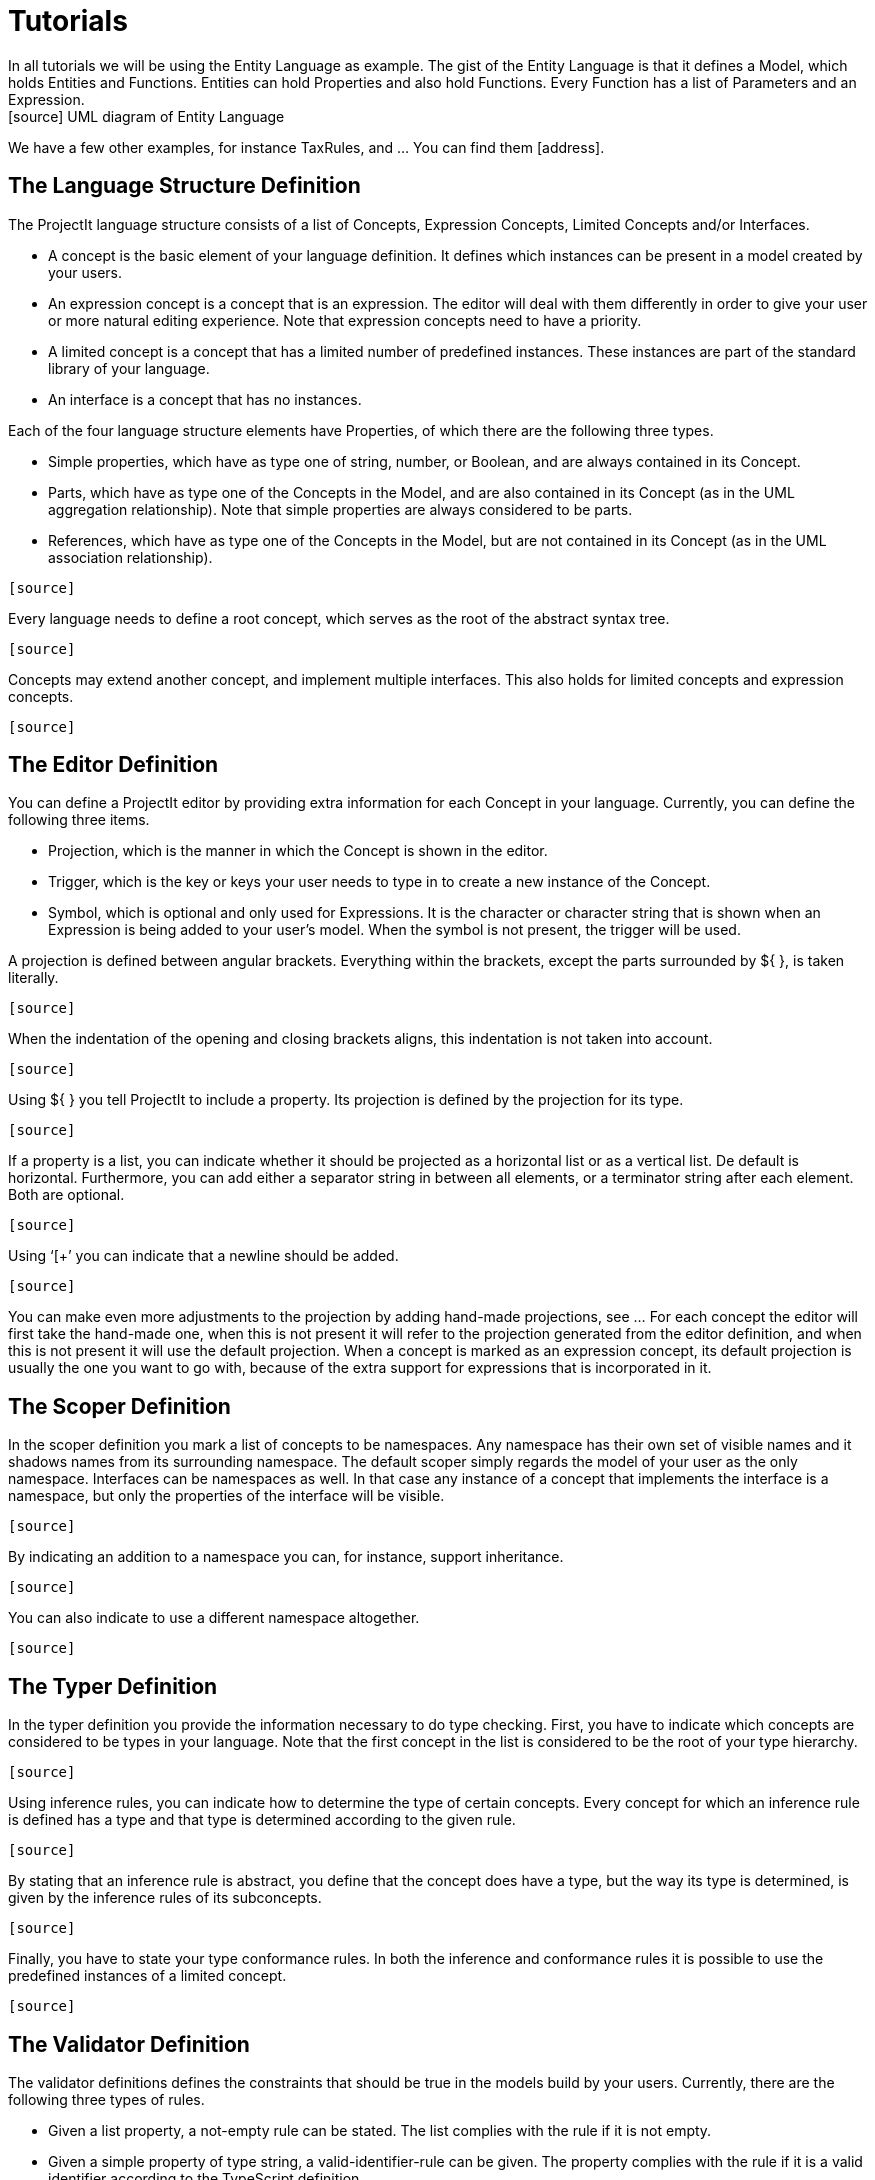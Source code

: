 :imagesdir: ../assets/images/
:src-dir: ../../../../../core/src/test
:projectitdir: ../../../../../core
:source-language: javascript
:listing-caption: Code Sample

= Tutorials
In all tutorials we will be using the Entity Language as example. The gist of the Entity Language is that it defines a Model, which holds Entities and Functions. Entities can hold Properties and also hold Functions. Every Function has a list of Parameters and an Expression.
[source] UML diagram of Entity Language
We have a few other examples, for instance TaxRules, and … You can find them [address].

== The Language Structure Definition
The ProjectIt language structure consists of a list of Concepts, Expression Concepts, Limited Concepts and/or Interfaces.

*	A concept is the basic element of your language definition. It defines which instances can be present in a model created by your users.
*	An expression concept is a concept that is an expression. The editor will deal with them differently in order to give your user or more natural editing experience. Note that expression concepts need to have a priority.
*	A limited concept is a concept that has a limited number of predefined instances. These instances are part of the standard library of your language.
*	An interface is a concept that has no instances.

Each of the four language structure elements have Properties, of which there are the following three types.

*	Simple properties, which have as type one of string, number, or Boolean, and are always contained in its Concept.
*	Parts, which have as type one of the Concepts in the Model, and are also contained in its Concept (as in the UML aggregation relationship). Note that simple properties are always considered to be parts.
*	References, which have as type one of the Concepts in the Model, but are not contained in its Concept (as in the UML association relationship).

----
[source]
----

Every language needs to define a root concept, which serves as the root of the abstract syntax tree.
----
[source]
----

Concepts may extend another concept, and implement multiple interfaces. This also holds for limited concepts and expression concepts.
----
[source]
----

== The Editor Definition
You can define a ProjectIt editor by providing extra information for each Concept in your language. Currently, you can define the following three items.

*	Projection, which is the manner in which the Concept is shown in the editor.
*	Trigger, which is the key or keys your user needs to type in to create a new instance of the Concept.
*	Symbol, which is optional and only used for Expressions. It is the character or character string that is shown when an Expression is being added to your user’s model. When the symbol is not present, the trigger will be used.

A projection is defined between angular brackets. Everything within the brackets, except the parts surrounded by ${ }, is taken literally.
----
[source]
----

When the indentation of the opening and closing brackets aligns, this indentation is not taken into account.
----
[source]
----

Using ${ } you tell ProjectIt to include a property. Its projection is defined by the projection for its type.
----
[source]
----

If a property is a list, you can indicate whether it should be projected as a horizontal list or as a vertical list. De default is horizontal. Furthermore, you can add either a separator string in between all elements, or a terminator string after each element. Both are optional.
----
[source]
----

Using ‘[+’ you can indicate that a newline should be added.
----
[source]
----

You can make even more adjustments to the projection by adding hand-made projections, see … For each concept the  editor will first take the hand-made one, when this is not present it will refer to the projection generated from the editor definition, and when this is not present it will use the default projection. When a concept is marked as an expression concept, its default projection is usually the one you want to go with, because of the extra support for expressions that is incorporated in it.

== The Scoper Definition
In the scoper definition you mark a list of concepts to be namespaces. Any namespace has their own set of visible names and it shadows names from its surrounding namespace. The default scoper simply regards the model of your user as the only namespace. Interfaces can be namespaces as well. In that case any instance of a concept that implements the interface is a namespace, but only the properties of the interface will be visible.
----
[source]
----

By indicating an addition to a namespace you can, for instance, support inheritance.
----
[source]
----

You can also indicate to use a different namespace altogether.
----
[source]
----

== The Typer Definition
In the typer definition you provide the information necessary to do type checking. First, you have to indicate which concepts are considered to be types in your language. Note that the first concept in the list is considered to be the root of your type hierarchy.
----
[source]
----

Using inference rules, you can indicate how to determine the type of certain concepts. Every concept for which an inference rule is defined has a type and that type is determined according to the given rule.
----
[source]
----

By stating that an inference rule is abstract, you define that the concept does have a type, but the way its type is determined, is given by the inference rules of its subconcepts.
----
[source]
----

Finally, you have to state your type conformance rules. In both the inference and conformance rules it is possible to use the predefined instances of a limited concept.
----
[source]
----

== The Validator Definition
The validator definitions defines the constraints that should be true in the models build by your users. Currently, there are the following three types of rules.

*	Given a list property, a not-empty rule can be stated. The list complies with the rule if it is not empty.
*	Given a simple property of type string, a valid-identifier-rule can be given. The property complies with the rule if it is a valid identifier according to the TypeScript definition.
*	Given the rules in the typer definition, rules can be stated to ensure type compliance.
To state a not-emtpy rule the notEmpty keyword is used.
----
[source]
----

For a valid-identifier-rule the validIdentifier keyword is used followed by an optional simple property. When the property is present, this property is checked. When the property is not present, ProjectIt assumes that the concept has a simple property named ‘name’ and it will check this property.
----
[source]
----

To indicate a type checking rule the keyword typecheck is used, followed by either equalsType or conformsTo. The first demands that the types of the two properties given are equal. The second demands that the type of the first conforms to the type of the second.
----
DemoComparisonExpression {
    @typecheck equalsType( this.left, this.right )
}
----

In the type checking rules it is possible to use the predefined instances of a limited concept.
----
DemoPlusExpression {
    @typecheck equalsType( this.left, DemoAttributeType:Integer )
    @typecheck equalsType( this.right, DemoAttributeType:Integer )
 }
----

